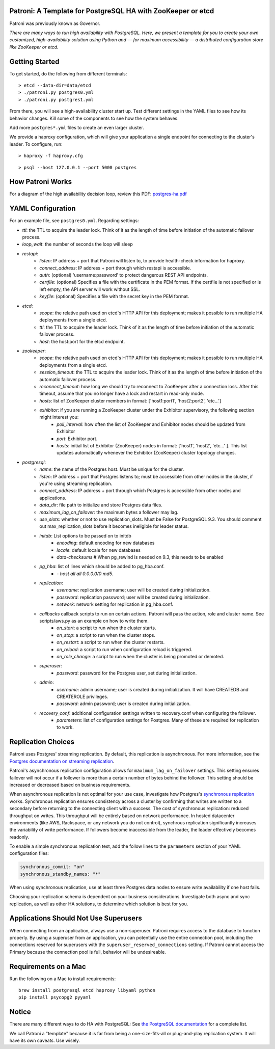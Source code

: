 |Build Status| |Coverage Status|

Patroni: A Template for PostgreSQL HA with ZooKeeper or etcd
------------------------------------------------------------

Patroni was previously known as Governor.

*There are many ways to run high availability with PostgreSQL. Here, we
present a template for you to create your own customized, high-availability 
solution using Python and — for maximum accessibility — a distributed 
configuration store like ZooKeeper or etcd.*

Getting Started
---------------

To get started, do the following from different terminals:

::

    > etcd --data-dir=data/etcd
    > ./patroni.py postgres0.yml
    > ./patroni.py postgres1.yml

From there, you will see a high-availability cluster start up. Test
different settings in the YAML files to see how its behavior changes. Kill
some of the components to see how the system behaves.

Add more ``postgres*.yml`` files to create an even larger cluster.

We provide a haproxy configuration, which will give your application a
single endpoint for connecting to the cluster's leader. To configure,
run:

::

    > haproxy -f haproxy.cfg

::

    > psql --host 127.0.0.1 --port 5000 postgres

How Patroni Works
-----------------

For a diagram of the high availability decision loop, review this PDF:
`postgres-ha.pdf <https://github.com/zalando/patroni/blob/master/postgres-ha.pdf>`__

YAML Configuration
------------------

For an example file, see ``postgres0.yml``. Regarding settings:

-  *ttl*: the TTL to acquire the leader lock. Think of it as the length of time before initiation of the automatic failover process.
-  *loop\_wait*: the number of seconds the loop will sleep

-  *restapi*:
    -  *listen*: IP address + port that Patroni will listen to, to provide health-check information for haproxy.
    -  *connect\_address*: IP address + port through which restapi is accessible.
    -  *auth*: (optional) 'username:password' to protect dangerous REST API endpoints.
    -  *certfile*: (optional) Specifies a file with the certificate in the PEM format. If the certfile is not specified or is left empty, the API server will work without SSL.
    -  *keyfile*: (optional) Specifies a file with the secret key in the PEM format.

-  *etcd*:
    -  *scope*: the relative path used on etcd's HTTP API for this deployment; makes it possible to run multiple HA deployments from a single etcd.
    -  *ttl*: the TTL to acquire the leader lock. Think of it as the length of time before initiation of the automatic failover process.
    -  *host*: the host:port for the etcd endpoint.

-  *zookeeper*:
    -  *scope*: the relative path used on etcd's HTTP API for this deployment; makes it possible to run multiple HA deployments from a single etcd.
    -  *session\_timeout*: the TTL to acquire the leader lock. Think of it as the length of time before initiation of the automatic failover process.
    -  *reconnect\_timeout*: how long we should try to reconnect to ZooKeeper after a connection loss. After this timeout, assume that you no longer have a lock and restart in read-only mode.
    -  *hosts*: list of ZooKeeper cluster members in format: ['host1:port1', 'host2:port2', 'etc...']
    -  *exhibitor*: if you are running a ZooKeeper cluster under the Exhibitor supervisory, the following section might interest you:
        -  *poll\_interval*: how often the list of ZooKeeper and Exhibitor nodes should be updated from Exhibitor
        -  *port*: Exhibitor port.
        -  *hosts*: initial list of Exhibitor (ZooKeeper) nodes in format: ['host1', 'host2', 'etc...' ]. This list updates automatically whenever the Exhibitor (ZooKeeper) cluster topology changes.

-  *postgresql*:
    -  *name*: the name of the Postgres host. Must be unique for the cluster.
    -  *listen*: IP address + port that Postgres listens to; must be accessible from other nodes in the cluster, if you're using streaming replication.
    -  *connect\_address*: IP address + port through which Postgres is accessible from other nodes and applications.
    -  *data\_dir*: file path to initialize and store Postgres data files.
    -  *maximum\_lag\_on\_failover*: the maximum bytes a follower may lag.
    -  *use\_slots*: whether or not to use replication_slots. Must be False for PostgreSQL 9.3. You should comment out max_replication_slots before it becomes ineligible for leader status.

    -  *initdb*:  List options to be passed on to initdb
        -  *encoding*: default encoding for new databases
        -  *locale*: default locale for new databases
        -  *data-checksums*  # When pg_rewind is needed on 9.3, this needs to be enabled

    -  *pg\_hba*: list of lines which should be added to pg\_hba.conf.
        -  *- host all all 0.0.0.0/0 md5*.

    -  *replication*:
        -  *username*: replication username; user will be created during initialization.
        -  *password*: replication password; user will be created during initialization.
        -  *network*: network setting for replication in pg\_hba.conf.

    -  *callbacks* callback scripts to run on certain actions. Patroni will pass the action, role and cluster name. See scripts/aws.py as an example on how to write them.
        -  *on\_start*: a script to run when the cluster starts.
        -  *on\_stop*: a script to run when the cluster stops.
        -  *on\_restart*: a script to run when the cluster restarts.
        -  *on\_reload*: a script to run when configuration reload is triggered.
        -  *on\_role\_change*: a script to run when the cluster is being promoted or demoted.

    -  *superuser*:
        -  *password*: password for the Postgres user, set during initialization.

    -  *admin*:
        -  *username*: admin username; user is created during initialization. It will have CREATEDB and CREATEROLE privileges.
        -  *password*: admin password; user is created during initialization.

    -  *recovery\_conf*: additional configuration settings written to recovery.conf when configuring the follower.
        -  *parameters*: list of configuration settings for Postgres. Many of these are required for replication to work.

Replication Choices
-------------------

Patroni uses Postgres' streaming replication. By default, this
replication is asynchronous. For more information, see the `Postgres
documentation on streaming
replication <http://www.postgresql.org/docs/current/static/warm-standby.html#STREAMING-REPLICATION>`__.

Patroni's asynchronous replication configuration allows for
``maximum_lag_on_failover`` settings. This setting ensures failover will
not occur if a follower is more than a certain number of bytes behind
the follower. This setting should be increased or decreased based on
business requirements.

When asynchronous replication is not optimal for your use case, investigate
how Postgres's `synchronous
replication <http://www.postgresql.org/docs/current/static/warm-standby.html#SYNCHRONOUS-REPLICATION>`__
works. Synchronous replication ensures consistency across a cluster by
confirming that writes are written to a secondary before returning to
the connecting client with a success. The cost of synchronous
replication: reduced throughput on writes. This throughput will
be entirely based on network performance. In hosted datacenter
environments (like AWS, Rackspace, or any network you do not control),
synchrous replication significantly increases the variability of write 
performance. If followers become inaccessible from the leader, the
leader effectively becomes readonly.

To enable a simple synchronous replication test, add the follow lines to
the ``parameters`` section of your YAML configuration files:

.. code:: YAML

        synchronous_commit: "on"
        synchronous_standby_names: "*"

When using synchronous replication, use at least three Postgres data nodes
to ensure write availability if one host fails.

Choosing your replication schema is dependent on your business
considerations. Investigate both async and sync replication, as well as other
HA solutions, to determine which solution is best for you.

Applications Should Not Use Superusers
--------------------------------------

When connecting from an application, always use a non-superuser. Patroni
requires access to the database to function properly. By using a
superuser from an application, you can potentially use the entire
connection pool, including the connections reserved for superusers with
the ``superuser_reserved_connections`` setting. If Patroni cannot access
the Primary because the connection pool is full, behavior will be
undesireable.

Requirements on a Mac
---------------------

Run the following on a Mac to install requirements:

::

    brew install postgresql etcd haproxy libyaml python
    pip install psycopg2 pyyaml

Notice
------

There are many different ways to do HA with PostgreSQL: See `the
PostgreSQL
documentation <https://wiki.postgresql.org/wiki/Replication,_Clustering,_and_Connection_Pooling>`__
for a complete list.

We call Patroni a "template" because it is far from being a one-size-fits-all
or plug-and-play replication system. It will have its own caveats. Use wisely.

.. |Build Status| image:: https://travis-ci.org/zalando/patroni.svg?branch=master
   :target: https://travis-ci.org/zalando/patroni
.. |Coverage Status| image:: https://coveralls.io/repos/zalando/patroni/badge.svg?branch=master
   :target: https://coveralls.io/r/zalando/patroni?branch=master
